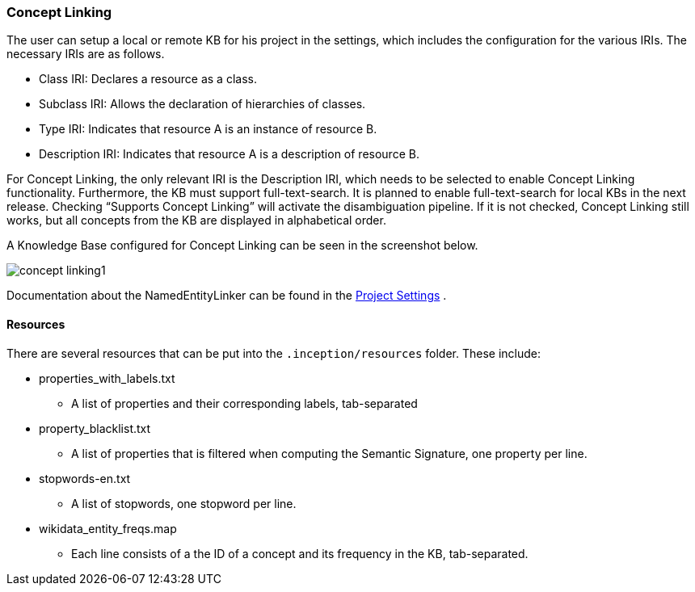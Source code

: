 [[sect_projects_concept-linking]]
=== Concept Linking
The user can setup a local or remote KB for his project in the settings, which includes the
configuration for the various IRIs. The necessary IRIs are as follows.

* Class IRI: Declares a resource as a class.
* Subclass IRI: Allows the declaration of hierarchies of classes.
* Type IRI: Indicates that resource A is an instance of resource B.
* Description IRI: Indicates that resource A is a description of resource B.

For Concept Linking, the only relevant IRI is the Description IRI, which needs to be selected to enable Concept Linking functionality.
Furthermore, the KB must support full-text-search. It is planned to enable full-text-search for local KBs in the next release.
Checking “Supports Concept Linking” will activate the disambiguation pipeline.
If it is not checked, Concept Linking still works, but all concepts from the KB are displayed
in alphabetical order.

A Knowledge Base configured for Concept Linking can be seen in the screenshot below.

image::concept-linking1.png[align="center"]

Documentation about the NamedEntityLinker can be found in the <<sect_projects_recommendation, Project Settings>> .


==== Resources
There are several resources that can be put into the `.inception/resources` folder. These include:

* properties_with_labels.txt
- A list of properties and their corresponding labels, tab-separated

* property_blacklist.txt
- A list of properties that is filtered when computing the Semantic Signature, one property per line.

* stopwords-en.txt
- A list of stopwords, one stopword per line.

* wikidata_entity_freqs.map
- Each line consists of a the ID of a concept and its frequency in the KB, tab-separated.

